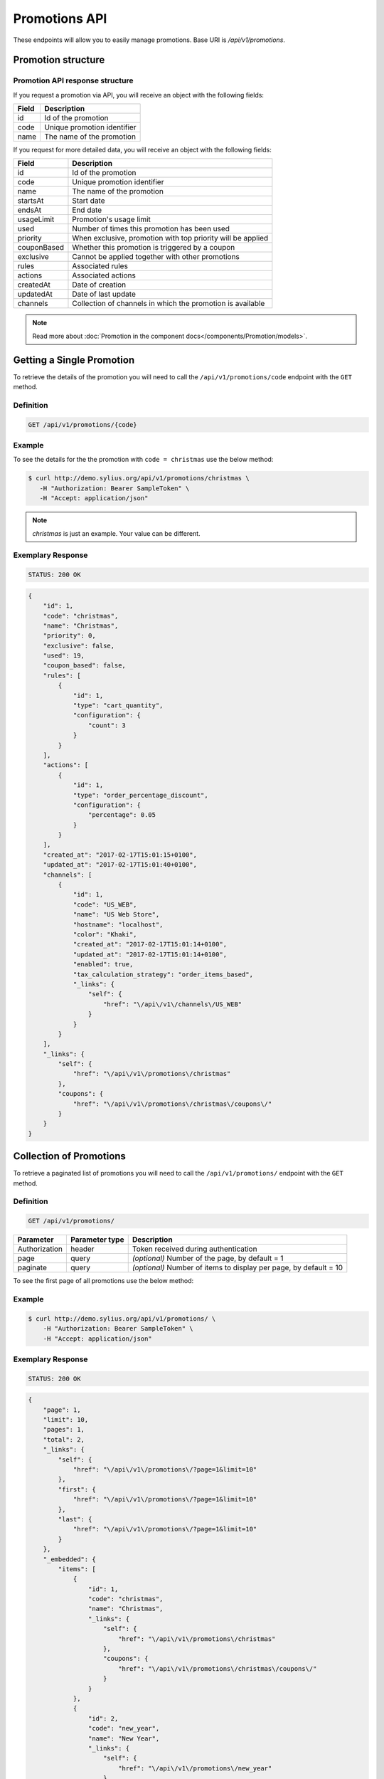 Promotions API
==============

These endpoints will allow you to easily manage promotions. Base URI is `/api/v1/promotions`.

Promotion structure
-------------------

Promotion API response structure
^^^^^^^^^^^^^^^^^^^^^^^^^^^^^^^^

If you request a promotion via API, you will receive an object with the following fields:

+-------+-----------------------------+
| Field | Description                 |
+=======+=============================+
| id    | Id of the promotion         |
+-------+-----------------------------+
| code  | Unique promotion identifier |
+-------+-----------------------------+
| name  | The name of the promotion   |
+-------+-----------------------------+

If you request for more detailed data, you will receive an object with the following fields:

+-------------+-------------------------------------------------------------+
| Field       | Description                                                 |
+=============+=============================================================+
| id          | Id of the promotion                                         |
+-------------+-------------------------------------------------------------+
| code        | Unique promotion identifier                                 |
+-------------+-------------------------------------------------------------+
| name        | The name of the promotion                                   |
+-------------+-------------------------------------------------------------+
| startsAt    | Start date                                                  |
+-------------+-------------------------------------------------------------+
| endsAt      | End date                                                    |
+-------------+-------------------------------------------------------------+
| usageLimit  | Promotion's usage limit                                     |
+-------------+-------------------------------------------------------------+
| used        | Number of times this promotion has been used                |
+-------------+-------------------------------------------------------------+
| priority    | When exclusive, promotion with top priority will be applied |
+-------------+-------------------------------------------------------------+
| couponBased | Whether this promotion is triggered by a coupon             |
+-------------+-------------------------------------------------------------+
| exclusive   | Cannot be applied together with other promotions            |
+-------------+-------------------------------------------------------------+
| rules       | Associated rules                                            |
+-------------+-------------------------------------------------------------+
| actions     | Associated actions                                          |
+-------------+-------------------------------------------------------------+
| createdAt   | Date of creation                                            |
+-------------+-------------------------------------------------------------+
| updatedAt   | Date of last update                                         |
+-------------+-------------------------------------------------------------+
| channels    | Collection of channels in which the promotion is available  |
+-------------+-------------------------------------------------------------+

.. note::

    Read more about :doc:`Promotion in the component docs</components/Promotion/models>`.

Getting a Single Promotion
--------------------------

To retrieve the details of the promotion you will need to call the ``/api/v1/promotions/code`` endpoint with the ``GET`` method.

Definition
^^^^^^^^^^

.. code-block:: text

    GET /api/v1/promotions/{code}

+---------------+----------------+--------------------------------------+
| Parameter     | Parameter type | Description                          |
+===============+================+======================================+
| Authorization | header         | Token received during authentication |
+---------------+----------------+--------------------------------------+
| code          | url attribute  | Code of requested promotion  |
+---------------+----------------+--------------------------------------+

Example
^^^^^^^

To see the details for the the promotion with ``code = christmas`` use the below method:

.. code-block:: bash

     $ curl http://demo.sylius.org/api/v1/promotions/christmas \
        -H "Authorization: Bearer SampleToken" \
        -H "Accept: application/json"

.. note::

    *christmas* is just an example. Your value can be different.

Exemplary Response
^^^^^^^^^^^^^^^^^^

.. code-block:: text

     STATUS: 200 OK

.. code-block:: json

    {
        "id": 1,
        "code": "christmas",
        "name": "Christmas",
        "priority": 0,
        "exclusive": false,
        "used": 19,
        "coupon_based": false,
        "rules": [
            {
                "id": 1,
                "type": "cart_quantity",
                "configuration": {
                    "count": 3
                }
            }
        ],
        "actions": [
            {
                "id": 1,
                "type": "order_percentage_discount",
                "configuration": {
                    "percentage": 0.05
                }
            }
        ],
        "created_at": "2017-02-17T15:01:15+0100",
        "updated_at": "2017-02-17T15:01:40+0100",
        "channels": [
            {
                "id": 1,
                "code": "US_WEB",
                "name": "US Web Store",
                "hostname": "localhost",
                "color": "Khaki",
                "created_at": "2017-02-17T15:01:14+0100",
                "updated_at": "2017-02-17T15:01:14+0100",
                "enabled": true,
                "tax_calculation_strategy": "order_items_based",
                "_links": {
                    "self": {
                        "href": "\/api\/v1\/channels\/US_WEB"
                    }
                }
            }
        ],
        "_links": {
            "self": {
                "href": "\/api\/v1\/promotions\/christmas"
            },
            "coupons": {
                "href": "\/api\/v1\/promotions\/christmas\/coupons\/"
            }
        }
    }

Collection of Promotions
------------------------

To retrieve a paginated list of promotions you will need to call the ``/api/v1/promotions/`` endpoint with the ``GET`` method.

Definition
^^^^^^^^^^

.. code-block:: text

    GET /api/v1/promotions/

+---------------+----------------+-------------------------------------------------------------------+
| Parameter     | Parameter type | Description                                                       |
+===============+================+===================================================================+
| Authorization | header         | Token received during authentication                              |
+---------------+----------------+-------------------------------------------------------------------+
| page          | query          | *(optional)* Number of the page, by default = 1                   |
+---------------+----------------+-------------------------------------------------------------------+
| paginate      | query          | *(optional)* Number of items to display per page, by default = 10 |
+---------------+----------------+-------------------------------------------------------------------+

To see the first page of all promotions use the below method:

Example
^^^^^^^

.. code-block:: bash

    $ curl http://demo.sylius.org/api/v1/promotions/ \
        -H "Authorization: Bearer SampleToken" \
        -H "Accept: application/json"

Exemplary Response
^^^^^^^^^^^^^^^^^^

.. code-block:: text

    STATUS: 200 OK

.. code-block:: json

    {
        "page": 1,
        "limit": 10,
        "pages": 1,
        "total": 2,
        "_links": {
            "self": {
                "href": "\/api\/v1\/promotions\/?page=1&limit=10"
            },
            "first": {
                "href": "\/api\/v1\/promotions\/?page=1&limit=10"
            },
            "last": {
                "href": "\/api\/v1\/promotions\/?page=1&limit=10"
            }
        },
        "_embedded": {
            "items": [
                {
                    "id": 1,
                    "code": "christmas",
                    "name": "Christmas",
                    "_links": {
                        "self": {
                            "href": "\/api\/v1\/promotions\/christmas"
                        },
                        "coupons": {
                            "href": "\/api\/v1\/promotions\/christmas\/coupons\/"
                        }
                    }
                },
                {
                    "id": 2,
                    "code": "new_year",
                    "name": "New Year",
                    "_links": {
                        "self": {
                            "href": "\/api\/v1\/promotions\/new_year"
                        },
                        "coupons": {
                            "href": "\/api\/v1\/promotions\/new_year\/coupons\/"
                        }
                    }
                }
            ]
        }
    }

